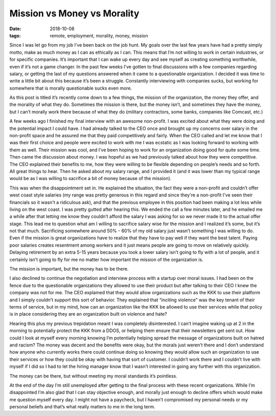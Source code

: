 Mission vs Money vs Morality
==============================
:date: 2018-10-08
:tags: remote, employment, morality, money, mission

Since I was let go from my job I’ve been back on the job hunt. My goals over
the last few years have had a pretty simply motto, make as much money as I
can as ethically as I can. This means that I’m not willing to work in certain
industries, or for specific companies. It’s important that I can wake up every
day and see myself as creating something worthwhile, even if it’s not a game
changer. In the past few weeks I’ve gotten to final discussions with a few
companies regarding salary, or getting the last of my questions answered when
it came to a questionable organization. I decided it was time to write a
little bit about this because it’s been a struggle. Constantly interviewing
with companies sucks, but working for somewhere that is morally questionable
sucks even more.

As this post is titled it’s recently come down to a few things, the mission of
the organization, the money they offer, and the morality of what they do.
Sometimes the mission is there, but the money isn’t, and sometimes they have
the money, but I can’t morally work there because of what they do (military
contractors, some banks, companies like Comcast, etc.)

A few weeks ago I finished my final interview with an awesome non-profit. I
was excited about what they were doing and the potential impact I could have.
I had already talked to the CEO once and brought up my concerns over salary in
the non-profit space and he assured me that they paid competitively and
fairly. When the CEO called and let me know that I was their first choice and
people were excited to work with me I was ecstatic as I was looking forward to
working with them as well. Their mission was cool, and I’ve been hoping to
work for an organization doing good for quite some time. Then came the
discussion about money. I was hopeful as we had previously talked about
how they were competitive. The CEO explained their benefits to me, how they
were willing to be flexible depending on people’s needs and so forth. All
great things to hear. Then he asked about my salary range, and I provided it
(and it was lower than my typical range would be as I was willing to sacrifice
a bit of money because of the mission).

This was when the disappointment set in. He explained the situation, the fact
they were a non-profit and couldn’t offer west coast style salaries (my
range was pretty generous in this regard and since they're a non-profit I've
seen their financials so it wasn't a ridiculous ask), and that the previous
employee in this position had been making a lot less while living on the west
coast. I was pretty gutted after hearing this. We ended the call a few minutes
later, and he emailed me a while after that letting me know they couldn’t
afford the salary I was asking for so we never made it to the actual offer
stage. This lead me to question what am I willing to sacrifice salary wise for
the mission and I realized it’s some, but it’s not that much. Sacrificing
somewhere around 50% - 60% of my old salary just wasn’t something I was
willing to do. Even if the mission is great organizations have to realize that
they have to pay well if they want the best talent. Paying poor salaries
creates resentment among workers and it just means people are going to move on
relatively quickly. Delaying retirement by an extra 5-15 years because you took
a lower salary isn’t going to fly with a lot of people, and it certainly isn’t
going to fly for me no matter how important the mission of the organization
is.

The mission is important, but the money has to be there.

I also declined to continue the negotiation and interview process with a
startup over moral issues. I had been on the fence due to the questionable
organizations they allowed to use their product but after talking to their
CEO I knew the company was not for me. The CEO explained that they would
allow organizations such as the KKK to use their platform and I simply
couldn’t support this sort of behavior. They explained that
“inciting violence” was the key tenant of their terms of service, but in my
mind, how can an organization like the KKK be allowed to use their services
while that policy is in place considering they are an organization built on
violence and hate?

Hearing this plus my previous trepidation meant I was completely
disinterested. I can’t imagine waking up at 2 in the morning to potentially
protect the KKK from a DDOS, or helping them ensure that their newsletters get
sent out. How could I look at myself every morning knowing I’m potentially
helping spread the message of organizations built on hatred and racism? The
money was decent and the benefits were okay, but the morals just weren’t there
and I don’t understand how anyone who currently works there could continue
doing so knowing they would allow such an organization to use their services
or how they could be okay with having that sort of customer. I couldn’t work
there and I couldn’t live with myself if I did so I had to let the hiring
manager know that I wasn’t interested in going any further with this
organization.

The money can be there, but without meeting my moral standards it’s
pointless.

At the end of the day I’m still unemployed after getting to the final process
with these recent organizations. While I’m disappointed I’m also glad that I
can stay objective enough, and morally just enough to decline offers which
would make me question myself every day. I might not have a paycheck, but I
haven’t compromised my personal needs or my personal beliefs and that’s what
really matters to me in the long term.
